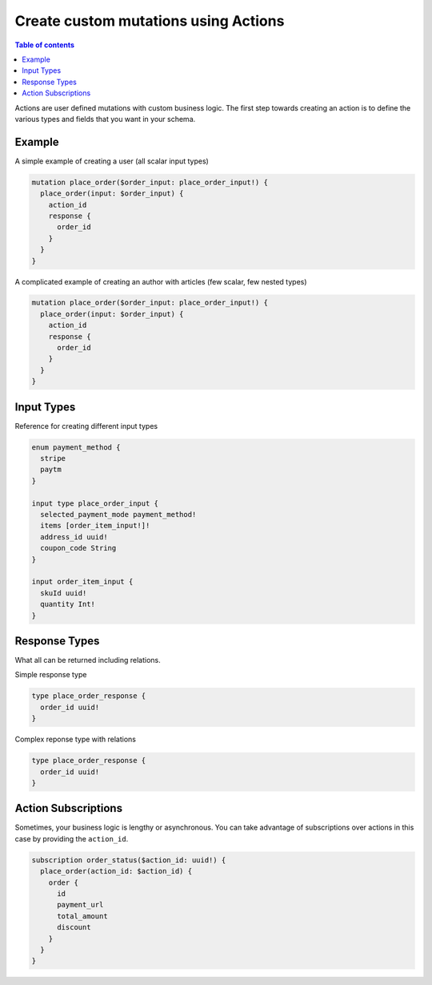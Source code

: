 Create custom mutations using Actions
=====================================


.. contents:: Table of contents
  :backlinks: none
  :depth: 1
  :local:

Actions are user defined mutations with custom business logic. The first step towards creating an action is to define the various types and fields that you want in your schema.

Example
-------

A simple example of creating a user (all scalar input types)

.. code-block:: graphql

   mutation place_order($order_input: place_order_input!) {
     place_order(input: $order_input) {
       action_id
       response {
         order_id
       }
     }
   }



A complicated example of creating an author with articles (few scalar, few nested types)

.. code-block:: graphql

   mutation place_order($order_input: place_order_input!) {
     place_order(input: $order_input) {
       action_id
       response {
         order_id
       }
     }
   }



Input Types
-----------

Reference for creating different input types


.. code-block:: graphql

   enum payment_method {
     stripe
     paytm
   }

   input type place_order_input {
     selected_payment_mode payment_method!
     items [order_item_input!]!
     address_id uuid!
     coupon_code String
   }

   input order_item_input {
     skuId uuid!
     quantity Int!
   }


Response Types
--------------

What all can be returned including relations.


Simple response type

.. code-block:: graphql

   type place_order_response {
     order_id uuid!
   }

Complex reponse type with relations

.. code-block:: graphql

   type place_order_response {
     order_id uuid!
   }


Action Subscriptions
--------------------

Sometimes, your business logic is lengthy or asynchronous. You can take advantage of subscriptions over actions in this case by providing the ``action_id``.

.. code-block:: graphql

   subscription order_status($action_id: uuid!) {
     place_order(action_id: $action_id) {
       order {
         id
         payment_url
         total_amount
         discount
       }
     }
   }


